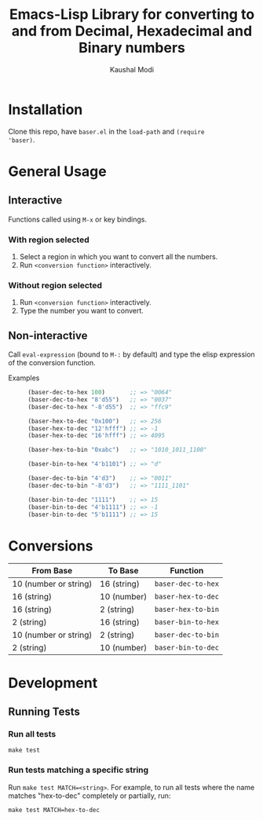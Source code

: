 #+title: Emacs-Lisp Library for converting to and from Decimal, Hexadecimal and Binary numbers
#+author: Kaushal Modi

[[https://github.com/kaushalmodi/baser/actions][https://github.com/kaushalmodi/baser/actions/workflows/test.yml/badge.svg]] [[https://www.gnu.org/licenses/gpl-3.0][https://img.shields.io/badge/License-GPL%20v3-blue.svg]]

* Installation
Clone this repo, have ~baser.el~ in the ~load-path~ and ~(require
'baser)~.
* General Usage
** Interactive
Functions called using ~M-x~ or key bindings.
*** With region selected
1. Select a region in which you want to convert all the numbers.
2. Run ~<conversion function>~ interactively.
*** Without region selected
1. Run ~<conversion function>~ interactively.
2. Type the number you want to convert.
** Non-interactive
Call ~eval-expression~ (bound to ~M-:~ by default) and type the elisp
expression of the conversion function.

- Examples ::
  #+begin_src emacs-lisp
  (baser-dec-to-hex 100)       ;; => "0064"
  (baser-dec-to-hex "8'd55")   ;; => "0037"
  (baser-dec-to-hex "-8'd55")  ;; => "ffc9"

  (baser-hex-to-dec "0x100")   ;; => 256
  (baser-hex-to-dec "12'hfff") ;; => -1
  (baser-hex-to-dec "16'hfff") ;; => 4095

  (baser-hex-to-bin "0xabc")   ;; => "1010_1011_1100"

  (baser-bin-to-hex "4'b1101") ;; => "d"

  (baser-dec-to-bin "4'd3")    ;; => "0011"
  (baser-dec-to-bin "-8'd3")   ;; => "1111_1101"

  (baser-bin-to-dec "1111")    ;; => 15
  (baser-bin-to-dec "4'b1111") ;; => -1
  (baser-bin-to-dec "5'b1111") ;; => 15
  #+end_src
* Conversions
|-----------------------+-------------+--------------------|
| From Base             | To Base     | Function           |
|-----------------------+-------------+--------------------|
| 10 (number or string) | 16 (string) | ~baser-dec-to-hex~ |
| 16 (string)           | 10 (number) | ~baser-hex-to-dec~ |
| 16 (string)           | 2 (string)  | ~baser-hex-to-bin~ |
| 2 (string)            | 16 (string) | ~baser-bin-to-hex~ |
| 10 (number or string) | 2 (string)  | ~baser-dec-to-bin~ |
| 2 (string)            | 10 (number) | ~baser-bin-to-dec~ |
|-----------------------+-------------+--------------------|
* Development
** Running Tests
*** Run all tests
#+begin_src shell
make test
#+end_src
*** Run tests matching a specific string
Run ~make test MATCH=<string>~. For example, to run all tests where
the name matches "hex-to-dec" completely or partially, run:

#+begin_src shell
make test MATCH=hex-to-dec
#+end_src
